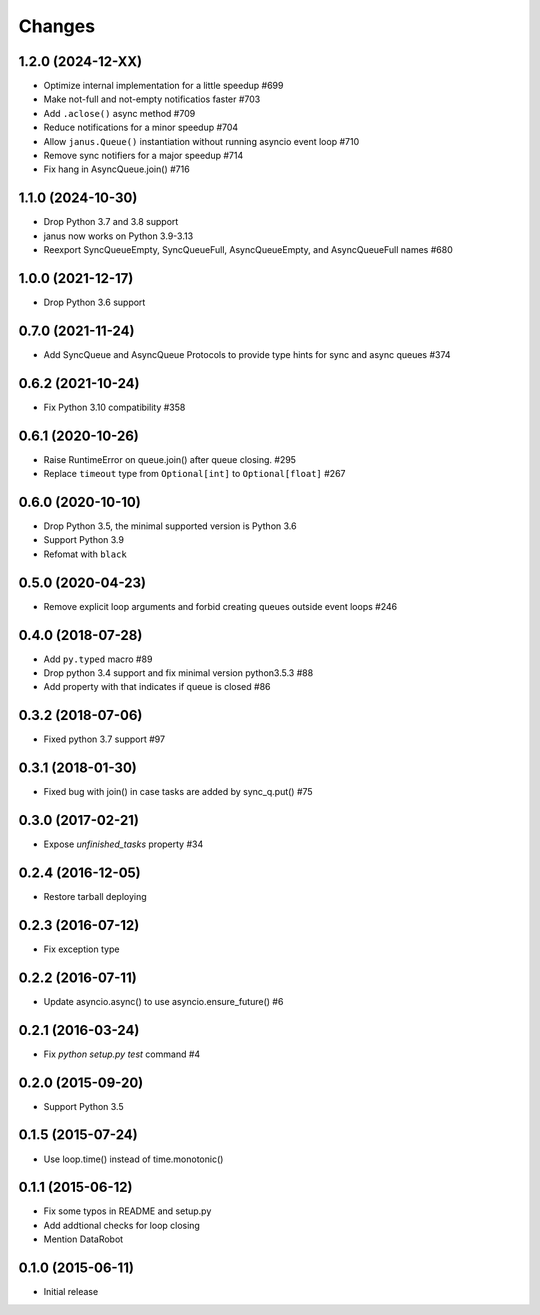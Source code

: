 Changes
=======

1.2.0 (2024-12-XX)
------------------

- Optimize internal implementation for a little speedup #699

- Make not-full and not-empty notificatios faster #703

- Add ``.aclose()`` async method #709

- Reduce notifications for a minor speedup #704

- Allow ``janus.Queue()`` instantiation without running asyncio event loop #710

- Remove sync notifiers for a major speedup #714

- Fix hang in AsyncQueue.join() #716

1.1.0 (2024-10-30)
------------------

- Drop Python 3.7 and 3.8 support

- janus now works on Python 3.9-3.13

- Reexport SyncQueueEmpty, SyncQueueFull, AsyncQueueEmpty, and AsyncQueueFull names #680

1.0.0 (2021-12-17)
------------------

- Drop Python 3.6 support

0.7.0 (2021-11-24)
------------------

- Add SyncQueue and AsyncQueue Protocols to provide type hints for sync and async queues #374

0.6.2 (2021-10-24)
------------------

- Fix Python 3.10 compatibility #358

0.6.1 (2020-10-26)
------------------

- Raise RuntimeError on queue.join() after queue closing. #295

- Replace ``timeout`` type from ``Optional[int]`` to ``Optional[float]`` #267

0.6.0 (2020-10-10)
------------------

- Drop Python 3.5, the minimal supported version is Python 3.6

- Support Python 3.9

- Refomat with ``black``

0.5.0 (2020-04-23)
------------------

- Remove explicit loop arguments and forbid creating queues outside event loops #246

0.4.0 (2018-07-28)
------------------

- Add ``py.typed`` macro #89

- Drop python 3.4 support and fix minimal version python3.5.3 #88

- Add property with that indicates if queue is closed #86

0.3.2 (2018-07-06)
------------------

- Fixed python 3.7 support #97

0.3.1 (2018-01-30)
------------------

- Fixed bug with join() in case tasks are added by sync_q.put() #75

0.3.0 (2017-02-21)
------------------

- Expose `unfinished_tasks` property #34

0.2.4 (2016-12-05)
------------------

- Restore tarball deploying

0.2.3 (2016-07-12)
------------------

- Fix exception type

0.2.2 (2016-07-11)
------------------

- Update asyncio.async() to use asyncio.ensure_future() #6

0.2.1 (2016-03-24)
------------------

- Fix `python setup.py test` command #4

0.2.0 (2015-09-20)
------------------

- Support Python 3.5

0.1.5 (2015-07-24)
------------------

- Use loop.time() instead of time.monotonic()

0.1.1 (2015-06-12)
------------------

- Fix some typos in README and setup.py

- Add addtional checks for loop closing

- Mention DataRobot

0.1.0 (2015-06-11)
------------------

- Initial release
